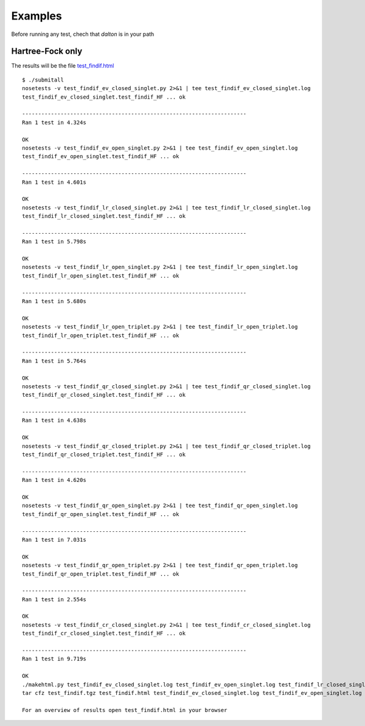 Examples
********

Before running any test, chech that `dalton` is in your path

Hartree-Fock only
-----------------
The results will be the file test_findif.html_

.. _test_findif.html: _static/hf/test_findif.html

::

    $ ./submitall
    nosetests -v test_findif_ev_closed_singlet.py 2>&1 | tee test_findif_ev_closed_singlet.log
    test_findif_ev_closed_singlet.test_findif_HF ... ok

    ----------------------------------------------------------------------
    Ran 1 test in 4.324s

    OK
    nosetests -v test_findif_ev_open_singlet.py 2>&1 | tee test_findif_ev_open_singlet.log
    test_findif_ev_open_singlet.test_findif_HF ... ok

    ----------------------------------------------------------------------
    Ran 1 test in 4.601s

    OK
    nosetests -v test_findif_lr_closed_singlet.py 2>&1 | tee test_findif_lr_closed_singlet.log
    test_findif_lr_closed_singlet.test_findif_HF ... ok

    ----------------------------------------------------------------------
    Ran 1 test in 5.798s

    OK
    nosetests -v test_findif_lr_open_singlet.py 2>&1 | tee test_findif_lr_open_singlet.log
    test_findif_lr_open_singlet.test_findif_HF ... ok

    ----------------------------------------------------------------------
    Ran 1 test in 5.680s

    OK
    nosetests -v test_findif_lr_open_triplet.py 2>&1 | tee test_findif_lr_open_triplet.log
    test_findif_lr_open_triplet.test_findif_HF ... ok

    ----------------------------------------------------------------------
    Ran 1 test in 5.764s

    OK
    nosetests -v test_findif_qr_closed_singlet.py 2>&1 | tee test_findif_qr_closed_singlet.log
    test_findif_qr_closed_singlet.test_findif_HF ... ok

    ----------------------------------------------------------------------
    Ran 1 test in 4.638s

    OK
    nosetests -v test_findif_qr_closed_triplet.py 2>&1 | tee test_findif_qr_closed_triplet.log
    test_findif_qr_closed_triplet.test_findif_HF ... ok

    ----------------------------------------------------------------------
    Ran 1 test in 4.620s

    OK
    nosetests -v test_findif_qr_open_singlet.py 2>&1 | tee test_findif_qr_open_singlet.log
    test_findif_qr_open_singlet.test_findif_HF ... ok

    ----------------------------------------------------------------------
    Ran 1 test in 7.031s

    OK
    nosetests -v test_findif_qr_open_triplet.py 2>&1 | tee test_findif_qr_open_triplet.log
    test_findif_qr_open_triplet.test_findif_HF ... ok

    ----------------------------------------------------------------------
    Ran 1 test in 2.554s

    OK
    nosetests -v test_findif_cr_closed_singlet.py 2>&1 | tee test_findif_cr_closed_singlet.log
    test_findif_cr_closed_singlet.test_findif_HF ... ok

    ----------------------------------------------------------------------
    Ran 1 test in 9.719s

    OK
    ./makehtml.py test_findif_ev_closed_singlet.log test_findif_ev_open_singlet.log test_findif_lr_closed_singlet.log test_findif_lr_open_singlet.log test_findif_lr_open_triplet.log test_findif_qr_closed_singlet.log test_findif_qr_closed_triplet.log test_findif_qr_open_singlet.log test_findif_qr_open_triplet.log test_findif_cr_closed_singlet.log
    tar cfz test_findif.tgz test_findif.html test_findif_ev_closed_singlet.log test_findif_ev_open_singlet.log test_findif_lr_closed_singlet.log test_findif_lr_open_singlet.log test_findif_lr_open_triplet.log test_findif_qr_closed_singlet.log test_findif_qr_closed_triplet.log test_findif_qr_open_singlet.log test_findif_qr_open_triplet.log test_findif_cr_closed_singlet.log test_findif_ev_closed_singlet.d test_findif_ev_open_singlet.d test_findif_lr_closed_singlet.d test_findif_lr_open_singlet.d test_findif_lr_open_triplet.d test_findif_qr_closed_singlet.d test_findif_qr_closed_triplet.d test_findif_qr_open_singlet.d test_findif_qr_open_triplet.d test_findif_cr_closed_singlet.d

    For an overview of results open test_findif.html in your browser



